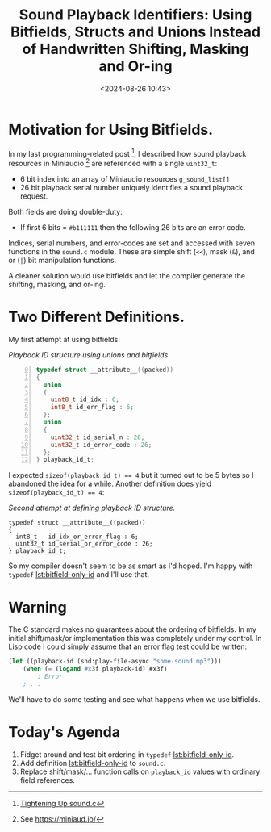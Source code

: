#+title: Sound Playback Identifiers: Using Bitfields, Structs and Unions Instead of Handwritten Shifting, Masking and Or-ing
#+date: <2024-08-26 10:43>
#+HTML_HEAD_EXTRA: <style> pre.src { background-color: black; color: white; }</style>
#+description: 
#+filetags: bitfields, structs, unions, Clang


* Motivation for Using Bitfields.
  In my last programming-related post [fn:tighteningup], I described how sound playback resources in
  Miniaudio [fn:ma] are referenced with a single ~uint32_t~:
  
    - 6 bit index into an array of Miniaudio resources ~g_sound_list[]~
    - 26 bit playback serial number uniquely identifies a sound playback
      request.
      
  Both fields are doing double-duty:
  
    - If first 6 bits = ~#b111111~ then the following 26 bits are an error code.

  Indices, serial numbers, and error-codes are set and accessed with seven functions in
  the ~sound.c~ module.  These are simple shift (~<<~), mask (~&~), and or (~|~) bit
  manipulation functions.

  A cleaner solution would use bitfields and let the compiler generate the
  shifting, masking, and or-ing.

* Two Different Definitions.

  My first attempt at using bitfields:
  
#+caption: /Playback ID structure using unions and bitfields/.
#+name: lst:struct-union-bitfield-id
#+begin_src C -n 0
  typedef struct __attribute__((packed))
  {
    union 
    {
      uint8_t id_idx : 6;
      int8_t id_err_flag : 6;
    };
    union 
    {
      uint32_t id_serial_n : 26;
      uint32_t id_error_code : 26;
    };
  } playback_id_t;
#+end_src

  I expected ~sizeof(playback_id_t) == 4~ but it turned out to be 5 bytes so I abandoned
  the idea for a while.  Another definition does yield ~sizeof(playback_id_t) == 4~:

#+caption: /Second attempt at defining playback ID structure./
#+name: lst:bitfield-only-id
#+begin_src C -n 0  
  typedef struct __attribute__((packed))
  {
    int8_t   id_idx_or_error_flag : 6;
    uint32_t id_serial_or_error_code : 26;
  } playback_id_t;
#+end_src
  So my compiler doesn't seem to be as smart as I'd hoped.
  I'm happy with ~typedef~ [[lst:bitfield-only-id]] and I'll use that.

* Warning
  The C standard makes no guarantees about the ordering of bitfields.  In my initial
  shift/mask/or implementation this was completely under my control.  In Lisp code
  I could simply assume that an error flag test could be written:
  
#+begin_src lisp
  (let ((playback-id (snd:play-file-async "some-sound.mp3")))
      (when (= (logand #x3f playback-id) #x3f)
          ; Error
      ; ...
#+end_src

  We'll have to do some testing and see what happens when we use bitfields.

* Today's Agenda
  0. Fidget around and test bit ordering in ~typedef~ [[lst:bitfield-only-id]].
  1. Add definition [[lst:bitfield-only-id]] to ~sound.c~.
  2. Replace shift/mask/... function calls on ~playback_id~ values with ordinary
     field references.
 
[fn:tighteningup] [[./2024-08-18-tightening-up-sound-c.html][Tightening Up sound.c]]  

[fn:ma] See https://miniaud.io/  
  
